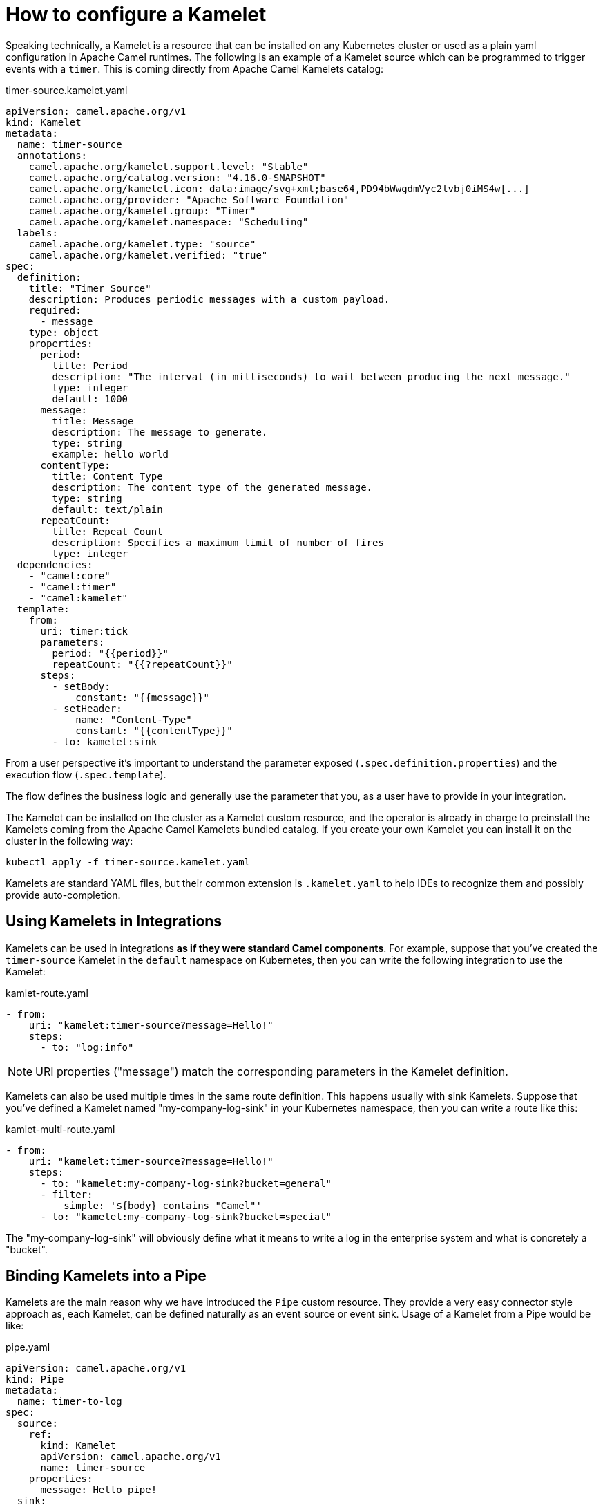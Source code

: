 = How to configure a Kamelet

Speaking technically, a Kamelet is a resource that can be installed on any Kubernetes cluster or used as a plain yaml configuration in Apache Camel runtimes. The following is an example of a Kamelet source which can be programmed to trigger events with a `timer`. This is coming directly from Apache Camel Kamelets catalog:

.timer-source.kamelet.yaml
[source,yaml]
----
apiVersion: camel.apache.org/v1
kind: Kamelet
metadata:
  name: timer-source
  annotations:
    camel.apache.org/kamelet.support.level: "Stable"
    camel.apache.org/catalog.version: "4.16.0-SNAPSHOT"
    camel.apache.org/kamelet.icon: data:image/svg+xml;base64,PD94bWwgdmVyc2lvbj0iMS4w[...]
    camel.apache.org/provider: "Apache Software Foundation"
    camel.apache.org/kamelet.group: "Timer"
    camel.apache.org/kamelet.namespace: "Scheduling"
  labels:
    camel.apache.org/kamelet.type: "source"
    camel.apache.org/kamelet.verified: "true"
spec:
  definition:
    title: "Timer Source"
    description: Produces periodic messages with a custom payload.
    required:
      - message
    type: object
    properties:
      period:
        title: Period
        description: "The interval (in milliseconds) to wait between producing the next message."
        type: integer
        default: 1000
      message:
        title: Message
        description: The message to generate.
        type: string
        example: hello world
      contentType:
        title: Content Type
        description: The content type of the generated message.
        type: string
        default: text/plain
      repeatCount:
        title: Repeat Count
        description: Specifies a maximum limit of number of fires
        type: integer
  dependencies:
    - "camel:core"
    - "camel:timer"
    - "camel:kamelet"
  template:
    from:
      uri: timer:tick
      parameters:
        period: "{{period}}"
        repeatCount: "{{?repeatCount}}"
      steps:
        - setBody:
            constant: "{{message}}"
        - setHeader:
            name: "Content-Type"
            constant: "{{contentType}}"
        - to: kamelet:sink
----

From a user perspective it's important to understand the parameter exposed (`.spec.definition.properties`) and the execution flow (`.spec.template`).

The flow defines the business logic and generally use the parameter that you, as a user have to provide in your integration.

The Kamelet can be installed on the cluster as a Kamelet custom resource, and the operator is already in charge to preinstall the Kamelets coming from the Apache Camel Kamelets bundled catalog. If you create your own Kamelet you can install it on the cluster in the following way:

[source,shell]
----
kubectl apply -f timer-source.kamelet.yaml
----

Kamelets are standard YAML files, but their common extension is `.kamelet.yaml` to help IDEs to recognize them and possibly provide auto-completion.

[[kamelets-usage-integration]]
== Using Kamelets in Integrations

Kamelets can be used in integrations **as if they were standard Camel components**. For example, suppose that you've created the `timer-source` Kamelet in the `default` namespace on Kubernetes, then you can write the following integration to use the Kamelet:

[source,yaml]
.kamlet-route.yaml
----
- from:
    uri: "kamelet:timer-source?message=Hello!"
    steps:
      - to: "log:info"
----

NOTE: URI properties ("message") match the corresponding parameters in the Kamelet definition.

Kamelets can also be used multiple times in the same route definition. This happens usually with sink Kamelets. Suppose that you've defined a Kamelet named "my-company-log-sink" in your Kubernetes namespace, then you can write a route like this:

[source,yaml]
.kamlet-multi-route.yaml
----
- from:
    uri: "kamelet:timer-source?message=Hello!"
    steps:
      - to: "kamelet:my-company-log-sink?bucket=general"
      - filter:
          simple: '${body} contains "Camel"'
      - to: "kamelet:my-company-log-sink?bucket=special"
----

The "my-company-log-sink" will obviously define what it means to write a log in the enterprise system and what is concretely a "bucket".

[[kamelets-usage-pipe]]
== Binding Kamelets into a Pipe

Kamelets are the main reason why we have introduced the `Pipe` custom resource. They provide a very easy connector style approach as, each Kamelet, can be defined naturally as an event source or event sink. Usage of a Kamelet from a Pipe would be like:

[source,yaml]
.pipe.yaml
----
apiVersion: camel.apache.org/v1
kind: Pipe
metadata:
  name: timer-to-log
spec:
  source:
    ref:
      kind: Kamelet
      apiVersion: camel.apache.org/v1
      name: timer-source
    properties:
      message: Hello pipe!
  sink:
    ref:
      kind: Kamelet
      apiVersion: camel.apache.org/v1
      name: log-sink
----

=== Configuration

When using a Kamelet, the instance parameters (e.g. "message", "bucket") can be passed explicitly in the URI or you can use Camel properties. For example:

[source,yaml]
.kamlet-route.yaml
----
- from:
    uri: "kamelet:timer-source?message={{my-message}}"
    steps:
      - to: "log:info"
----

The application should run with Camel properties set, such as `my-message=Hello!`.

=== Kamelet versioning

Kamelets provided in a catalog are generally meant to work with a given runtime version (the same for which they are released). However, when you create a Kamelet and publish to a cluster, you may want to store and use different versions. If the Kamelet is provided with more than the `main` version, then, you can specify which version to use in your Integration by adding the version parameter.

NOTE: multiple version Kamelets is an exclusive feature of Camel K.

For instance, take the following multi version Kamelet:

[source,yaml]
.kamlet-namedconfig-route.yaml
----
apiVersion: camel.apache.org/v1
kind: Kamelet
metadata:
  name: my-source
  labels:
    camel.apache.org/kamelet.type: "source"
spec:
  definition:
    title: "Timer Example"
    description: "Emit Kamelet Main body"
  types:
    out:
      mediaType: text/plain
  template:
    from:
      uri: timer:tick
      steps:
        - setBody:
            constant: "Kamelet Main"
        - to: "kamelet:sink"
  versions:
    v1:
      definition:
        title: "Timer Example 1"
        description: "Emit Kamelet V1 body"
      types:
        out:
          mediaType: text/plain
      template:
        from:
          uri: timer:tick
          steps:
            - setBody:
                constant: "Kamelet V1"
            - to: "kamelet:sink"
    v2:
      definition:
        title: "Timer Example 2"
        description: "Emit Kamelet V2 body"
      types:
        out:
          mediaType: text/plain
      template:
        from:
          uri: timer:tick
          steps:
            - setBody:
                constant: "Kamelet V2"
            - to: "kamelet:sink"
----

You can see it specifies the `main` specification, which it is the default to use. It also specifies two additional versions, `v1` and `v2`. This is nice if you want to provide versioning changes maintaining the same resource. When you use it, you will therefore need to specify the version you want to adopt by setting the `kameletVersion` parameter. For example, you want to use the `v2` version:

[source,yaml]
.kamlet-namedconfig-route.yaml
----
- from:
    uri: "kamelet:my-source?kameletVersion=v2"
    steps:
      - to: "log:info"
----

The operator will be able to automatically pick the right version and use it at runtime. If no version is specified, then you will use the default one.

=== Kamelet namespace

A Kamelet can be installed in any cluster namespace. By default, the operator will expect the Kamelet to be in the same namespace of the Integration (or Pipe), the operator namespace (where the bundled kamelets are stored) or any other repository defined in the `IntegrationPlatform`. If you want to use a Kamelet stored in another namespace, you will need to use the `kameletNamespace` parameter. For example, say you have a dedicated namespace called `kamelets` where you're installing your cluster Kamelets.

NOTE: namespace Kamelets is an exclusive feature of Camel K.

Now, you can instruct the operator to find the Kamelet you're using into such namespace, for example:

[source,yaml]
.kamlet-namedconfig-route.yaml
----
- from:
    uri: "kamelet:my-source?kameletNamespace=kamelets"
    steps:
      - to: "log:info"
----

The operator will be therefore loading the Kamelets from that namespace, unless the same Kamelet exists in the same Integration namespace or the operator namespace.
